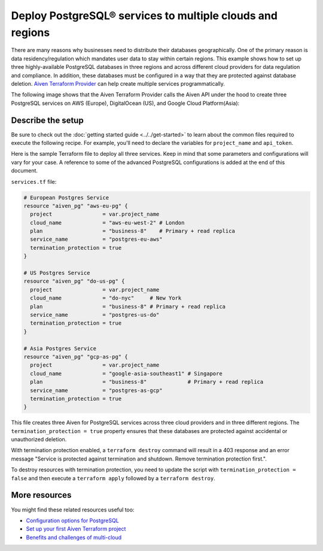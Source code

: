 Deploy PostgreSQL® services to multiple clouds and regions
==========================================================

There are many reasons why businesses need to distribute their databases geographically. One of the primary reason is data residency/regulation which mandates user data to stay within certain regions. 
This example shows how to set up three highly-available PostgreSQL databases in three regions and across different cloud providers for data regulation and compliance. In addition, these databases must be configured in a way that they are protected against database deletion.
`Aiven Terraform Provider <https://registry.terraform.io/providers/aiven/aiven/latest/docs>`_ can help create multiple services programmatically. 

The following image shows that the Aiven Terraform Provider calls the Aiven API under the hood to create three PostgreSQL services on AWS (Europe), DigitalOcean (US), and Google Cloud Platform(Asia):

.. mermaid::

   graph TD
      B[(Aiven for PostgreSQL - AWS EU)]
      C[(Aiven for PostgreSQL - DigitalOcean NA)]
      D[(Aiven for PostgreSQL - GCP Asia)]

Describe the setup
------------------

Be sure to check out the :doc:`getting started guide <../../get-started>` to learn about the common files required to execute the following recipe. For example, you'll need to declare the variables for ``project_name`` and ``api_token``.

.. dropdown:: Expand to check out the relevant common files needed for this recipe.

    Navigate to a new folder and add the following files.

    1. Add the following to a new ``provider.tf`` file:

    .. code:: terraform

       terraform {
         required_providers {
           aiven = {
             source  = "aiven/aiven"
             version = "~> 3.9.0"
           }
         }
       }
   
       provider "aiven" {
         api_token = var.aiven_api_token
       }
   
    You can also set the environment variable ``AIVEN_TOKEN`` for the ``api_token`` property. With this, you don't need to pass the ``-var-file`` flag when executing Terraform commands.
 
    2. To avoid including sensitive information in source control, the variables are defined here in the ``variables.tf`` file. You can then use a ``*.tfvars`` file with the actual values so that Terraform receives the values during runtime, and exclude it.

    The ``variables.tf`` file defines the API token, the project name to use, and the prefix for the service name:

    .. code:: terraform

       variable "aiven_api_token" {
         description = "Aiven console API token"
         type        = string
       }
   
       variable "project_name" {
         description = "Aiven console project name"
         type        = string
       }
   
    3. The ``var-values.tfvars`` file holds the actual values and is passed to Terraform using the ``-var-file=`` flag.

    ``var-values.tfvars`` file:

    .. code:: terraform

       aiven_api_token     = "<YOUR-AIVEN-AUTHENTICATION-TOKEN-GOES-HERE>"
       project_name        = "<YOUR-AIVEN-CONSOLE-PROJECT-NAME-GOES-HERE>"

Here is the sample Terraform file to deploy all three services. Keep in mind that some parameters and configurations will vary for your case. A reference to some of the advanced PostgreSQL configurations is added at the end of this document.

``services.tf`` file:

.. code:: terraform
   
   # European Postgres Service
   resource "aiven_pg" "aws-eu-pg" {
     project                = var.project_name
     cloud_name             = "aws-eu-west-2" # London
     plan                   = "business-8"    # Primary + read replica
     service_name           = "postgres-eu-aws"
     termination_protection = true
   }
   
   # US Postgres Service
   resource "aiven_pg" "do-us-pg" {
     project                = var.project_name
     cloud_name             = "do-nyc"     # New York
     plan                   = "business-8" # Primary + read replica
     service_name           = "postgres-us-do"
     termination_protection = true
   }
   
   # Asia Postgres Service
   resource "aiven_pg" "gcp-as-pg" {
     project                = var.project_name
     cloud_name             = "google-asia-southeast1" # Singapore
     plan                   = "business-8"             # Primary + read replica
     service_name           = "postgres-as-gcp"
     termination_protection = true
   }
   
.. dropdown:: Expand to check out how to execute the Terraform files.

    The ``init`` command performs several different initialization steps in order to prepare the current working directory for use with Terraform. In our case, this command automatically finds, downloads, and installs the necessary Aiven Terraform provider plugins.
    
    .. code:: shell

       terraform init

    The ``plan`` command creates an execution plan and shows you the resources that will be created (or modified) for you. This command does not actually create any resource; this is more like a preview.

    .. code:: bash

       terraform plan -var-file=var-values.tfvars

    If you're satisfied with the output of ``terraform plan``, go ahead and run the ``terraform apply`` command which actually does the task or creating (or modifying) your infrastructure resources. 

    .. code:: bash

       terraform apply -var-file=var-values.tfvars

This file creates three Aiven for PostgreSQL services across three cloud providers and in three different regions. The ``termination_protection = true`` property ensures that these databases are protected against accidental or unauthorized deletion.

With termination protection enabled, a ``terraform destroy`` command will result in a 403 response and an error message "Service is protected against termination and shutdown. Remove termination protection first.".

To destroy resources with termination protection, you need to update the script with ``termination_protection = false`` and then execute a ``terraform apply`` followed by a ``terraform destroy``.

More resources
--------------

You might find these related resources useful too:

- `Configuration options for PostgreSQL <https://docs.aiven.io/docs/products/postgresql/reference/list-of-advanced-params.html>`_
- `Set up your first Aiven Terraform project <https://docs.aiven.io/docs/tools/terraform/get-started.html>`_
- `Benefits and challenges of multi-cloud <https://aiven.io/blog/getting-the-most-of-multi-cloud>`_
